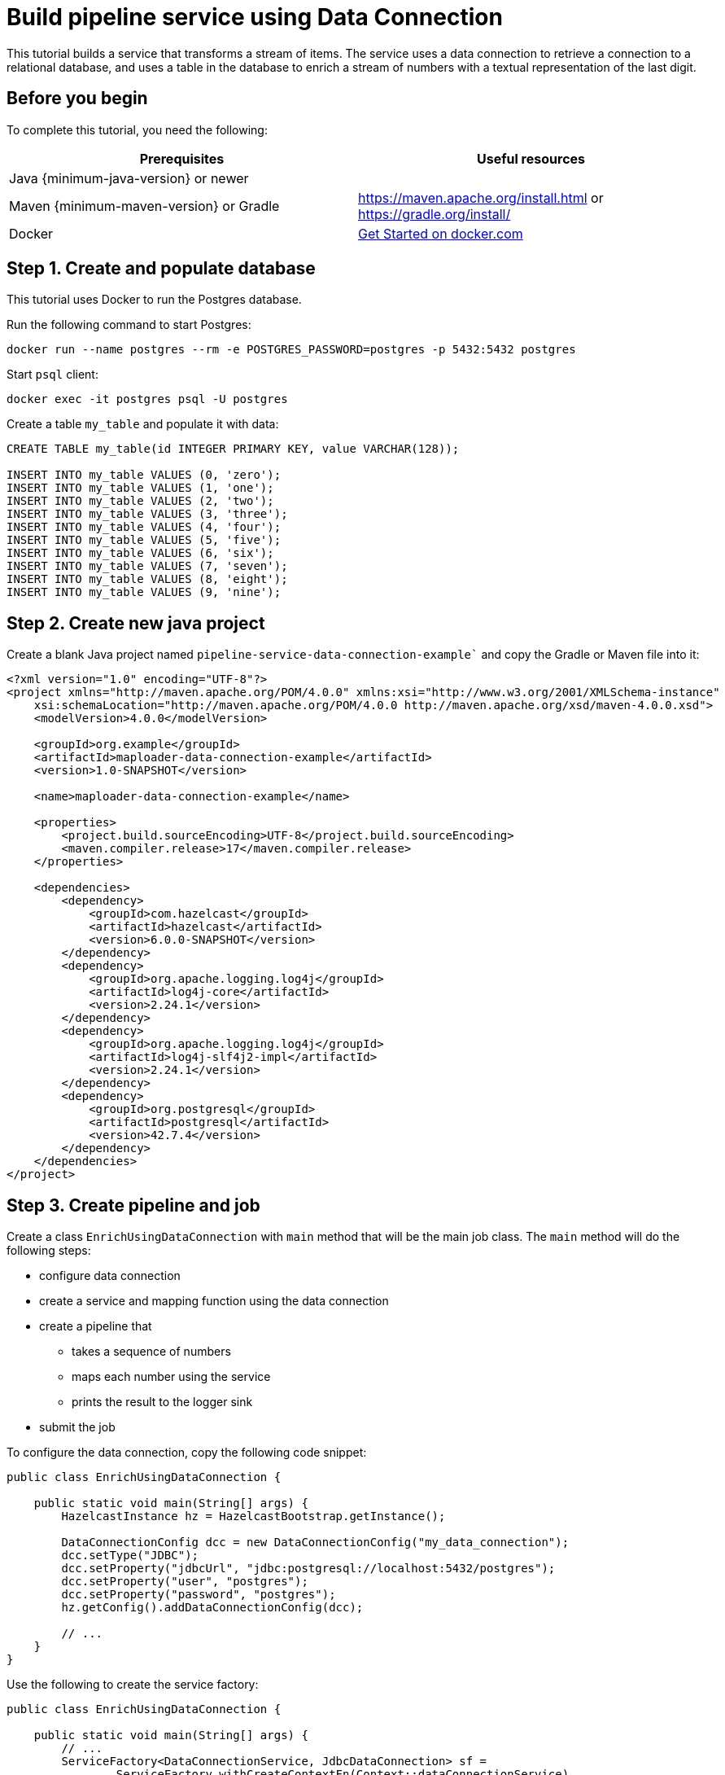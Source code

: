 = Build pipeline service using Data Connection
:description: This tutorial builds a service that transforms a stream of items. The service uses a data connection to retrieve a connection to a relational database, and uses a table in the database to enrich a stream of numbers with a textual representation of the last digit.

{description}

== Before you begin

To complete this tutorial, you need the following:

[cols="1a,1a"]
|===
|Prerequisites|Useful resources

|Java {minimum-java-version} or newer
|
|Maven {minimum-maven-version} or Gradle
| https://maven.apache.org/install.html or https://gradle.org/install/
|Docker
|https://docs.docker.com/get-started/[Get Started on docker.com]

|===

== Step 1. Create and populate database

This tutorial uses Docker to run the Postgres database.

Run the following command to start Postgres:

[source, bash]
----
docker run --name postgres --rm -e POSTGRES_PASSWORD=postgres -p 5432:5432 postgres
----

Start `psql` client:

[source, bash]
----
docker exec -it postgres psql -U postgres
----

Create a table `my_table` and populate it with data:

[source,sql]
----
CREATE TABLE my_table(id INTEGER PRIMARY KEY, value VARCHAR(128));

INSERT INTO my_table VALUES (0, 'zero');
INSERT INTO my_table VALUES (1, 'one');
INSERT INTO my_table VALUES (2, 'two');
INSERT INTO my_table VALUES (3, 'three');
INSERT INTO my_table VALUES (4, 'four');
INSERT INTO my_table VALUES (5, 'five');
INSERT INTO my_table VALUES (6, 'six');
INSERT INTO my_table VALUES (7, 'seven');
INSERT INTO my_table VALUES (8, 'eight');
INSERT INTO my_table VALUES (9, 'nine');
----

== Step 2. Create new java project

Create a blank Java project named `pipeline-service-data-connection-example`` and copy the Gradle or Maven file into it:

[source,xml]
----
<?xml version="1.0" encoding="UTF-8"?>
<project xmlns="http://maven.apache.org/POM/4.0.0" xmlns:xsi="http://www.w3.org/2001/XMLSchema-instance"
    xsi:schemaLocation="http://maven.apache.org/POM/4.0.0 http://maven.apache.org/xsd/maven-4.0.0.xsd">
    <modelVersion>4.0.0</modelVersion>

    <groupId>org.example</groupId>
    <artifactId>maploader-data-connection-example</artifactId>
    <version>1.0-SNAPSHOT</version>

    <name>maploader-data-connection-example</name>

    <properties>
        <project.build.sourceEncoding>UTF-8</project.build.sourceEncoding>
        <maven.compiler.release>17</maven.compiler.release>
    </properties>

    <dependencies>
        <dependency>
            <groupId>com.hazelcast</groupId>
            <artifactId>hazelcast</artifactId>
            <version>6.0.0-SNAPSHOT</version>
        </dependency>
        <dependency>
            <groupId>org.apache.logging.log4j</groupId>
            <artifactId>log4j-core</artifactId>
            <version>2.24.1</version>
        </dependency>
        <dependency>
            <groupId>org.apache.logging.log4j</groupId>
            <artifactId>log4j-slf4j2-impl</artifactId>
            <version>2.24.1</version>
        </dependency>
        <dependency>
            <groupId>org.postgresql</groupId>
            <artifactId>postgresql</artifactId>
            <version>42.7.4</version>
        </dependency>
    </dependencies>
</project>
----

== Step 3. Create pipeline and job

Create a class `EnrichUsingDataConnection` with `main` method that will be the main job class. The `main` method will do the following steps:

* configure data connection
* create a service and mapping function using the data connection
* create a pipeline that
** takes a sequence of numbers
** maps each number using the service
** prints the result to the logger sink
* submit the job

To configure the data connection, copy the following code snippet:

[source,java]
----
public class EnrichUsingDataConnection {

    public static void main(String[] args) {
        HazelcastInstance hz = HazelcastBootstrap.getInstance();

        DataConnectionConfig dcc = new DataConnectionConfig("my_data_connection");
        dcc.setType("JDBC");
        dcc.setProperty("jdbcUrl", "jdbc:postgresql://localhost:5432/postgres");
        dcc.setProperty("user", "postgres");
        dcc.setProperty("password", "postgres");
        hz.getConfig().addDataConnectionConfig(dcc);

        // ...
    }
}
----

Use the following to create the service factory:

[source,java]
----
public class EnrichUsingDataConnection {

    public static void main(String[] args) {
        // ...
        ServiceFactory<DataConnectionService, JdbcDataConnection> sf =
                ServiceFactory.withCreateContextFn(Context::dataConnectionService)
                        .withCreateServiceFn(
                                (context, dcs) -> dcs.getAndRetainDataConnection("my_data_connection", JdbcDataConnection.class)
                        )
                        .withDestroyServiceFn(DataConnectionBase::release);
        // ...
    }
}
----

Use the following to create the mapping function:

[source,java]
----
        BiFunctionEx<JdbcDataConnection, Long, Tuple2<Long, String>> mapFunction = (dc, key) -> {
            try (Connection connection = dc.getConnection()) {
                PreparedStatement statement = connection.prepareStatement(
                        "SELECT value FROM my_table WHERE id = ?");

                statement.setLong(1, key % 10);
                ResultSet resultSet = statement.executeQuery();
                String value = null;
                if (resultSet.next()) {
                    value = resultSet.getString("value");
                }
                return tuple2(key, value);
            } catch (SQLException e) {
                throw new RuntimeException("Failed to load value for key=" + key, e);
            }
        };
----

Now, you can create the pipeline and submit it:

[source,java]
----
public class EnrichUsingDataConnection {

    public static void main(String[] args) {
        // ...

        Pipeline p = Pipeline.create();
        p.readFrom(TestSources.itemStream(1))
                .withoutTimestamps()
                .map(SimpleEvent::sequence)
                .mapUsingService(sf, mapFunction)
                .writeTo(Sinks.logger());

        hz.getJet().newJob(p).join();
    }
}
----

Running the main method should produce log containing the following:

[source,text]
----
13:21:41.479 [ INFO] [c.h.j.i.c.WriteLoggerP] [127.0.0.1]:5701 [dev] [6.0.0-SNAPSHOT] [0c92-06c7-1a00-0001/loggerSink#0] (0, zero)
13:21:42.250 [ INFO] [c.h.j.i.c.WriteLoggerP] [127.0.0.1]:5701 [dev] [6.0.0-SNAPSHOT] [0c92-06c7-1a00-0001/loggerSink#0] (1, one)
13:21:43.253 [ INFO] [c.h.j.i.c.WriteLoggerP] [127.0.0.1]:5701 [dev] [6.0.0-SNAPSHOT] [0c92-06c7-1a00-0001/loggerSink#0] (2, two)
...
----

== Next steps

You can learn how to submit the job to a running cluster by reading the xref:pipelines:submitting-jobs.adoc[Submitting Jobs] page.